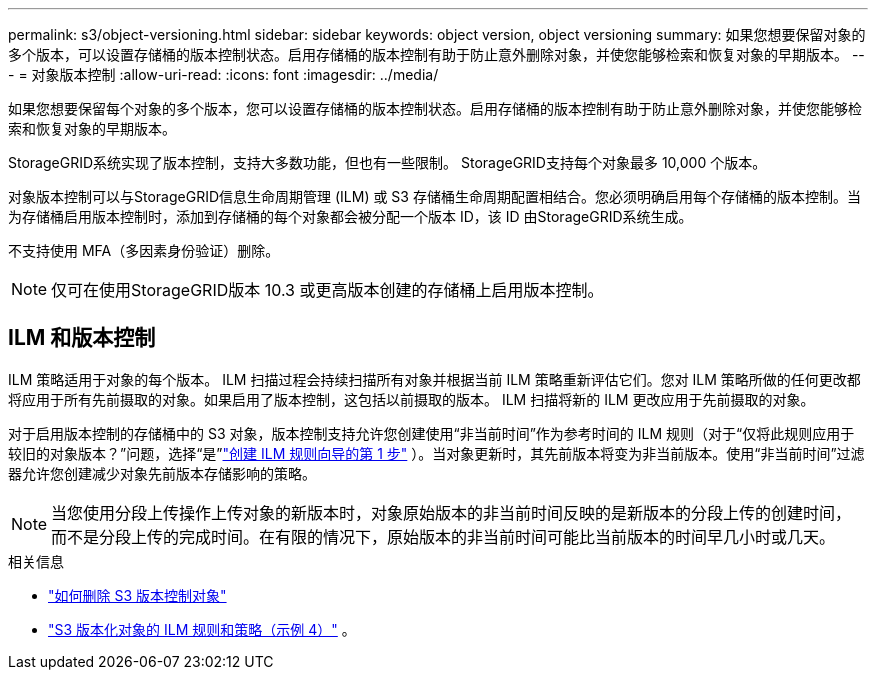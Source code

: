 ---
permalink: s3/object-versioning.html 
sidebar: sidebar 
keywords: object version, object versioning 
summary: 如果您想要保留对象的多个版本，可以设置存储桶的版本控制状态。启用存储桶的版本控制有助于防止意外删除对象，并使您能够检索和恢复对象的早期版本。 
---
= 对象版本控制
:allow-uri-read: 
:icons: font
:imagesdir: ../media/


[role="lead"]
如果您想要保留每个对象的多个版本，您可以设置存储桶的版本控制状态。启用存储桶的版本控制有助于防止意外删除对象，并使您能够检索和恢复对象的早期版本。

StorageGRID系统实现了版本控制，支持大多数功能，但也有一些限制。  StorageGRID支持每个对象最多 10,000 个版本。

对象版本控制可以与StorageGRID信息生命周期管理 (ILM) 或 S3 存储桶生命周期配置相结合。您必须明确启用每个存储桶的版本控制。当为存储桶启用版本控制时，添加到存储桶的每个对象都会被分配一个版本 ID，该 ID 由StorageGRID系统生成。

不支持使用 MFA（多因素身份验证）删除。


NOTE: 仅可在使用StorageGRID版本 10.3 或更高版本创建的存储桶上启用版本控制。



== ILM 和版本控制

ILM 策略适用于对象的每个版本。 ILM 扫描过程会持续扫描所有对象并根据当前 ILM 策略重新评估它们。您对 ILM 策略所做的任何更改都将应用于所有先前摄取的对象。如果启用了版本控制，这包括以前摄取的版本。  ILM 扫描将新的 ILM 更改应用于先前摄取的对象。

对于启用版本控制的存储桶中的 S3 对象，版本控制支持允许您创建使用“非当前时间”作为参考时间的 ILM 规则（对于“仅将此规则应用于较旧的对象版本？”问题，选择“是”link:../ilm/create-ilm-rule-enter-details.html["创建 ILM 规则向导的第 1 步"] ）。当对象更新时，其先前版本将变为非当前版本。使用“非当前时间”过滤器允许您创建减少对象先前版本存储影响的策略。


NOTE: 当您使用分段上传操作上传对象的新版本时，对象原始版本的非当前时间反映的是新版本的分段上传的创建时间，而不是分段上传的完成时间。在有限的情况下，原始版本的非当前时间可能比当前版本的时间早几小时或几天。

.相关信息
* link:../ilm/how-objects-are-deleted.html#delete-s3-versioned-objects["如何删除 S3 版本控制对象"]
* link:../ilm/example-4-ilm-rules-and-policy-for-s3-versioned-objects.html["S3 版本化对象的 ILM 规则和策略（示例 4）"] 。

